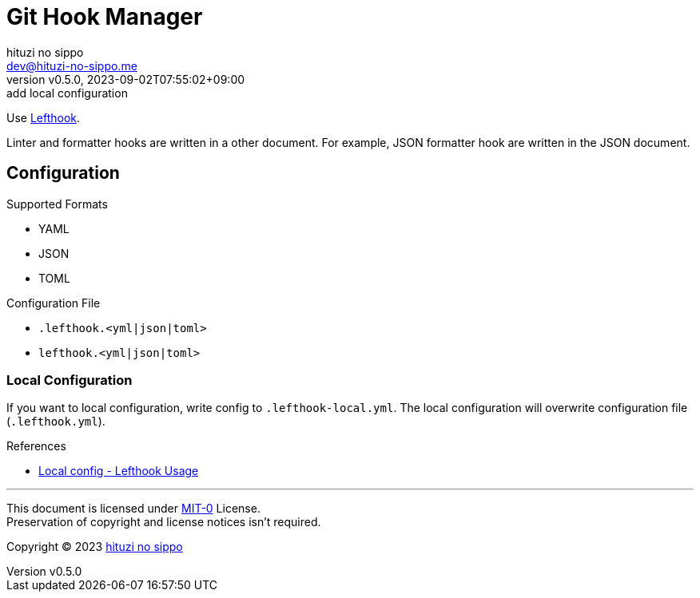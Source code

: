 = Git Hook Manager
:author: hituzi no sippo
:email: dev@hituzi-no-sippo.me
:revnumber: v0.5.0
:revdate: 2023-09-02T07:55:02+09:00
:revremark: add local configuration
:copyright: Copyright (C) 2023 {author}

:lefthook_url: https://github.com/evilmartians/lefthook
:lefthook_link: link:{lefthook_url}[Lefthook^]
Use {lefthook_link}.

Linter and formatter hooks are written in a other document.
For example, JSON formatter hook are written in the JSON document.

== Configuration

.Supported Formats
* YAML
* JSON
* TOML

.Configuration File
* `.lefthook.<yml|json|toml>`
* `lefthook.<yml|json|toml>`

=== Local Configuration

If you want to local configuration, write config to `.lefthook-local.yml`.
The local configuration will overwrite configuration file (`.lefthook.yml`).

:lefthook_version: v1.4.10
.References
* link:{lefthook_url}/blob/{lefthook_version}/docs/usage.md#local-config[
  Local config - Lefthook Usage^]

'''

This document is licensed under link:https://choosealicense.com/licenses/mit-0/[
MIT-0^] License. +
Preservation of copyright and license notices isn't required.

:author_link: link:https://github.com/hituzi-no-sippo[{author}^]
Copyright (C) 2023 {author_link}
